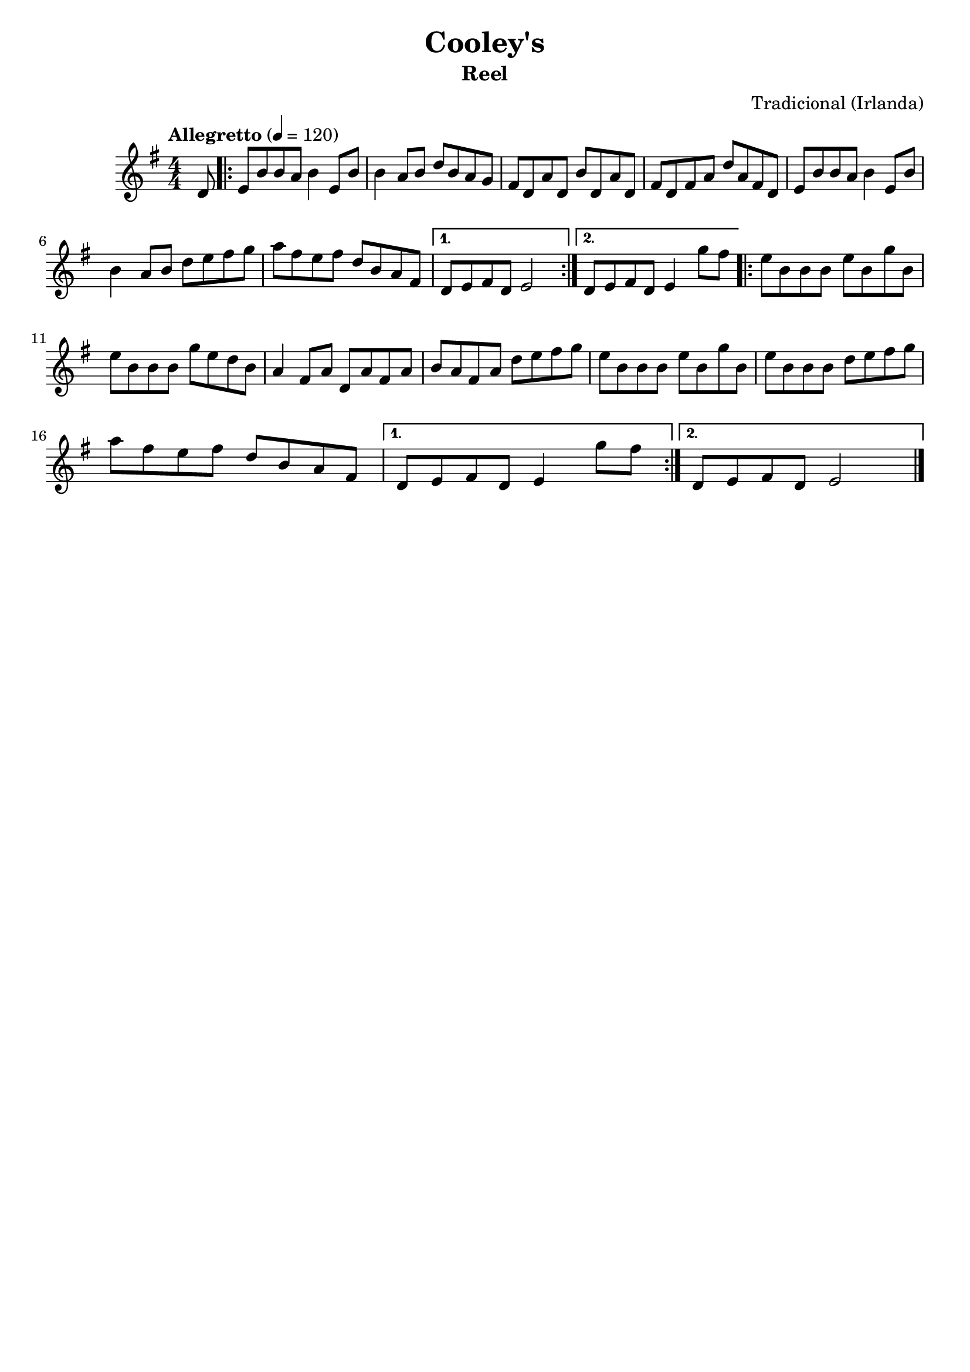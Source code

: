 
\version "2.16.0"
% automatically converted by musicxml2ly from Cooley's.xml

\header {
    tagline=""
    title = "Cooley's"
    subtitle = "Reel"
    composer = "Tradicional (Irlanda)"
    poet=""
    }

PartPOneVoiceOne =  \relative d' {
    \tempo "Allegretto" 4=120
    \clef "treble" \key g \major \numericTimeSignature\time 4/4 \partial
    8 d8 | % 1
    \repeat volta 2 {
      e8 [ b'8 b8 a8 ] b4 e,8 [ b'8 ] | % 2
      b4 a8 [ b8 ] d8 [ b8 a8 g8 ] | % 3
      fis8 [ d8 a'8 d,8 ] b'8 [ d,8 a'8 d,8 ] | % 4
      fis8 [ d8 fis8 a8 ] d8 [ a8 fis8 d8 ] | % 5
      e8 [ b'8 b8 a8 ] b4 e,8 [ b'8 ] \break | % 6
      b4 a8 [ b8 ] d8 [ e8 fis8 g8 ] | % 7
      a8 [ fis8 e8 fis8 ] d8 [ b8 a8 fis8 ] | % 8
    }
    \alternative {
      {
        d8 [ e8 fis8 d8 ] e2 | % 9
      }
      {
        d8 [ e8 fis8 d8 ] e4 g'8 [ fis8 ] | \barNumberCheck #10
      }
    }
    \repeat volta 2 {
      e8 [ b8 b8 b8 ] e8 [ b8 g'8 b,8 ] \break | % 11
      e8 [ b8 b8 b8 ] g'8 [ e8 d8 b8 ] | % 12
      a4 fis8 [ a8 ] d,8 [ a'8 fis8 a8 ] | % 13
      b8 [ a8 fis8 a8 ] d8 [ e8 fis8 g8 ] | % 14
      e8 [ b8 b8 b8 ] e8 [ b8 g'8 b,8 ] | % 15
      e8 [ b8 b8 b8 ] d8 [ e8 fis8 g8 ] \break | % 16
      a8 [ fis8 e8 fis8 ] d8 [ b8 a8 fis8 ] | % 17
    }
    \alternative {
      {
        d8 [ e8 fis8 d8 ] e4 g'8 [ fis8 ] | % 18
      }
      {
        d,8 [ e8 fis8 d8 ] e2
      }
    }
    \bar "|."
    }


% The score definition
\score {
    <<
        \new Staff <<
            \context Staff << 
                \context Voice = "PartPOneVoiceOne" { \PartPOneVoiceOne }
                >>
            >>
        
        >>
    \layout {}
    % To create MIDI output, uncomment the following line:
    %  \midi {}
    }

